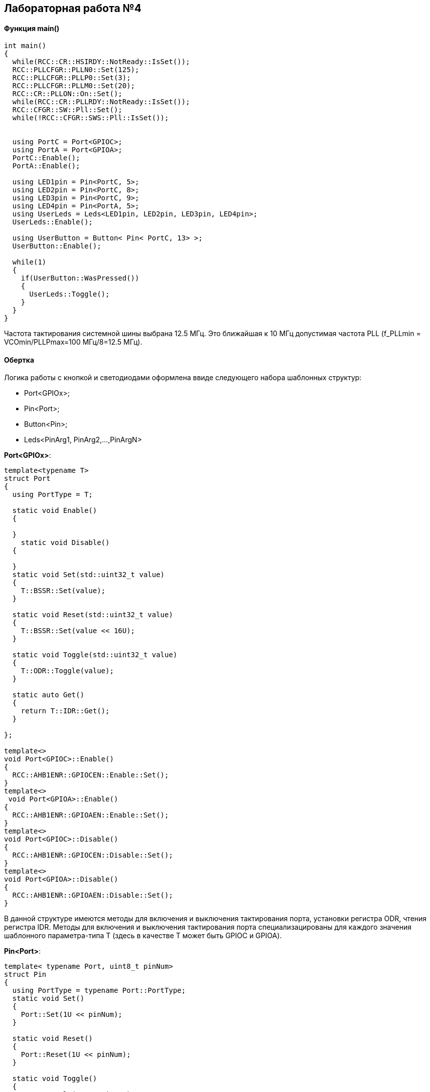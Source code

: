 :imagesdir: Images
:figure-caption: Рисунок

== Лабораторная работа №4
==== Функция *main()*

[source, cpp]
----
int main()
{
  while(RCC::CR::HSIRDY::NotReady::IsSet());
  RCC::PLLCFGR::PLLN0::Set(125);
  RCC::PLLCFGR::PLLP0::Set(3);
  RCC::PLLCFGR::PLLM0::Set(20);
  RCC::CR::PLLON::On::Set();
  while(RCC::CR::PLLRDY::NotReady::IsSet());
  RCC::CFGR::SW::Pll::Set();
  while(!RCC::CFGR::SWS::Pll::IsSet());


  using PortC = Port<GPIOC>;
  using PortA = Port<GPIOA>;
  PortC::Enable();
  PortA::Enable();

  using LED1pin = Pin<PortC, 5>;
  using LED2pin = Pin<PortC, 8>;
  using LED3pin = Pin<PortC, 9>;
  using LED4pin = Pin<PortA, 5>;
  using UserLeds = Leds<LED1pin, LED2pin, LED3pin, LED4pin>;
  UserLeds::Enable();

  using UserButton = Button< Pin< PortC, 13> >;
  UserButton::Enable();

  while(1)
  {
    if(UserButton::WasPressed())
    {
      UserLeds::Toggle();
    }
  }
}
----
Частота тактирования системной шины выбрана 12.5 МГц. Это ближайшая к 10 МГц допустимая частота PLL (f_PLLmin =  VCOmin/PLLPmax=100 МГц/8=12.5 МГц).

==== Обертка
Логика работы с кнопкой и светодиодами оформлена ввиде следующего набора шаблонных структур:

* Port<GPIOx>;
* Pin<Port>;
* Button<Pin>;
* Leds<PinArg1, PinArg2,...,PinArgN>

*Port<GPIOx>*:
[source, cpp]
----
template<typename T>
struct Port
{
  using PortType = T;

  static void Enable()
  {

  }
    static void Disable()
  {

  }
  static void Set(std::uint32_t value)
  {
    T::BSSR::Set(value);
  }

  static void Reset(std::uint32_t value)
  {
    T::BSSR::Set(value << 16U);
  }

  static void Toggle(std::uint32_t value)
  {
    T::ODR::Toggle(value);
  }

  static auto Get()
  {
    return T::IDR::Get();
  }

};

template<>
void Port<GPIOC>::Enable()
{
  RCC::AHB1ENR::GPIOCEN::Enable::Set();
}
template<>
 void Port<GPIOA>::Enable()
{
  RCC::AHB1ENR::GPIOAEN::Enable::Set();
}
template<>
void Port<GPIOC>::Disable()
{
  RCC::AHB1ENR::GPIOCEN::Disable::Set();
}
template<>
void Port<GPIOA>::Disable()
{
  RCC::AHB1ENR::GPIOAEN::Disable::Set();
}
----
В данной структуре имеются методы для включения и выключения тактирования порта, установки регистра ODR, чтения регистра IDR. Методы для включения и выключения тактирования порта специализацированы для каждого значения шаблонного параметра-типа Т (здесь в качестве T может быть GPIOC и GPIOA).

*Pin<Port>*:
[source, cpp]
----
template< typename Port, uint8_t pinNum>
struct Pin
{
  using PortType = typename Port::PortType;
  static void Set()
  {
    Port::Set(1U << pinNum);
  }

  static void Reset()
  {
    Port::Reset(1U << pinNum);
  }

  static void Toggle()
  {
    Port::Toggle(1U << pinNum);
  }

  static auto IsSet()
  {
    return ((Port::Get() & (1U << pinNum)) != 0 );
  }
  static void SelectOutputMode()
  {
    if(pinNum<16U)
    {
      *reinterpret_cast<uint32_t*>(PortType::MODER::Address) &= ~(3U<<(pinNum*2));
      *reinterpret_cast<uint32_t*>(PortType::MODER::Address) |= 1U<<(pinNum*2);
    }
  }
  static void SelectInputMode()
  {
    if(pinNum<16U)
    {
      *reinterpret_cast<uint32_t*>(PortType::MODER::Address) &= ~(3U<<(pinNum*2));
    }
  }
};
----
В данной структуре имеются методы для установки, сброса, переключения, проверки потенциала на выводе порта. Также имеются методы для выбора режима работы вывода порта.

*Button<Pin>*:
[source, cpp]
----
template<typename Pin>
struct Button
{
  static bool WasPressed()
  {
    if(!Pin::IsSet())
    {
     for(int i = 0; i < 100; i++);
     if(!Pin::IsSet())
     {
       while(!Pin::IsSet());
       return true;
     }
    }
    return false;
  }
  static void Enable()
  {
    Pin::SelectInputMode();
  }
};
----
В данной структуре имеется метод bool WasPressed(), возвращающий true после отжатия кнопки. Для защиты от дребезга контактов предусмотрена задержка, реализованная пустым циклом. Также имеется метод, переключающий вывод, к которому подключена кнопка, в режим цифрового входа.

*Leds<PinArg1, PinArg2,...,PinArgN>*:
[source, cpp]
----
template<typename ... PinArgs>
struct Leds
{
  static void Toggle()
  {
    (PinArgs::Toggle(),...);
  }
  static void Enable()
  {
    (PinArgs::SelectOutputMode(),...);
  }
};
----
В данной структуре имеются два метода: метод для переключения группы выводов порта в режим цифрового выхода, а также метод для переключения уровня потенциала на этих выводах.
Структура представляет собой вариативный шаблон (шаблон с произвольным количеством параметров). Известная проблема, возникающая при использовании вариативных шаблонов -- проблема выделения отдельных аргументов из пака аргументов. Обычный подход к ее решению  -- разделение пака на first и rest -аргументы и рекурсия:

[source, cpp]
----
auto Sum()
{
  return 0;
}

template<typename Arg, typename... Args>
auto Sum(Arg first, Args... rest)
{
  return first + Sum(rest...);
}

int main()
{
  std::cout << Sum(1, 2, 3, 4); // 10
  return 0;
}
----

Однако стандарт С++17 открывает возможность обрабатывать пак аргументов по принципу свертки списка (свертка – функция, которая применяет заданную комбинирующую функцию к последовательным парам элементов в списке и возвращает результат).

В качестве примера использования нового синтаксиса можно привести реализацию суммирующей функции за счет правоассоциативной унарной свертки пака аргументов с оператором '+':

[source, cpp]
----
template<typename... Args>
auto Sum(Args... args)
{
  return (args + ...);
}

int main()
{
  std::cout << Sum(1, 2, 3, 4, 5) << '\n'; // 15
  return 0;
}
----

В методах структуры *Leds<PinArg1, PinArg2,...,PinArgN>* используется правоассоциативная унарная свертка пака с оператором ',' , приводящая к последовательному выполнению заданного действия над каждым аргументом из пака.